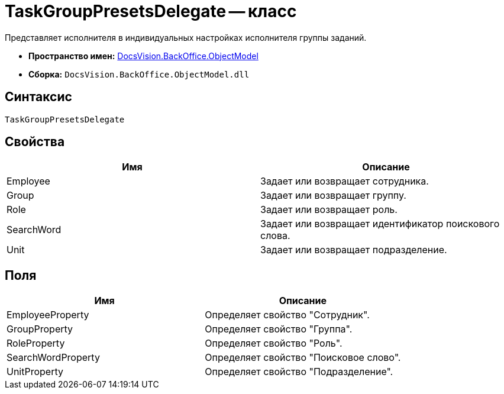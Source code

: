 = TaskGroupPresetsDelegate -- класс

Представляет исполнителя в индивидуальных настройках исполнителя группы заданий.

* *Пространство имен:* xref:api/DocsVision/Platform/ObjectModel/ObjectModel_NS.adoc[DocsVision.BackOffice.ObjectModel]
* *Сборка:* `DocsVision.BackOffice.ObjectModel.dll`

== Синтаксис

[source,csharp]
----
TaskGroupPresetsDelegate
----

== Свойства

[cols=",",options="header"]
|===
|Имя |Описание
|Employee |Задает или возвращает сотрудника.
|Group |Задает или возвращает группу.
|Role |Задает или возвращает роль.
|SearchWord |Задает или возвращает идентификатор поискового слова.
|Unit |Задает или возвращает подразделение.
|===

== Поля

[cols=",",options="header"]
|===
|Имя |Описание
|EmployeeProperty |Определяет свойство "Сотрудник".
|GroupProperty |Определяет свойство "Группа".
|RoleProperty |Определяет свойство "Роль".
|SearchWordProperty |Определяет свойство "Поисковое слово".
|UnitProperty |Определяет свойство "Подразделение".
|===
